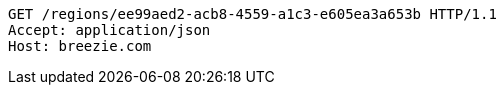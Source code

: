 [source,http,options="nowrap"]
----
GET /regions/ee99aed2-acb8-4559-a1c3-e605ea3a653b HTTP/1.1
Accept: application/json
Host: breezie.com

----